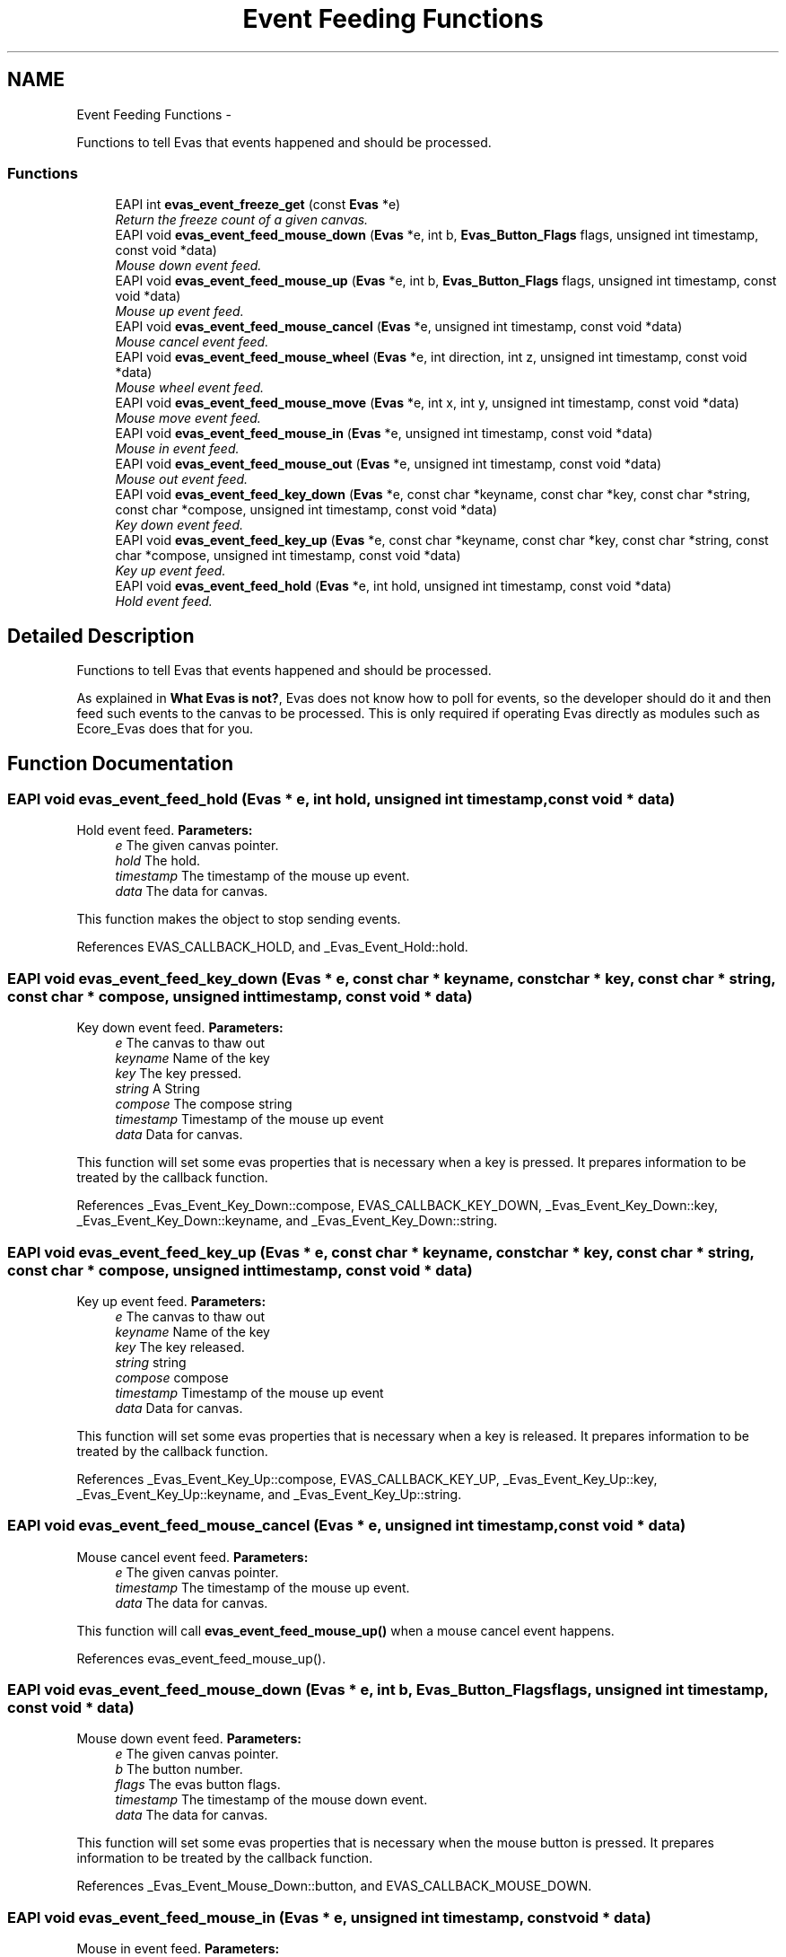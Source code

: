 .TH "Event Feeding Functions" 3 "Tue Apr 19 2011" "Evas" \" -*- nroff -*-
.ad l
.nh
.SH NAME
Event Feeding Functions \- 
.PP
Functions to tell Evas that events happened and should be processed.  

.SS "Functions"

.in +1c
.ti -1c
.RI "EAPI int \fBevas_event_freeze_get\fP (const \fBEvas\fP *e)"
.br
.RI "\fIReturn the freeze count of a given canvas. \fP"
.ti -1c
.RI "EAPI void \fBevas_event_feed_mouse_down\fP (\fBEvas\fP *e, int b, \fBEvas_Button_Flags\fP flags, unsigned int timestamp, const void *data)"
.br
.RI "\fIMouse down event feed. \fP"
.ti -1c
.RI "EAPI void \fBevas_event_feed_mouse_up\fP (\fBEvas\fP *e, int b, \fBEvas_Button_Flags\fP flags, unsigned int timestamp, const void *data)"
.br
.RI "\fIMouse up event feed. \fP"
.ti -1c
.RI "EAPI void \fBevas_event_feed_mouse_cancel\fP (\fBEvas\fP *e, unsigned int timestamp, const void *data)"
.br
.RI "\fIMouse cancel event feed. \fP"
.ti -1c
.RI "EAPI void \fBevas_event_feed_mouse_wheel\fP (\fBEvas\fP *e, int direction, int z, unsigned int timestamp, const void *data)"
.br
.RI "\fIMouse wheel event feed. \fP"
.ti -1c
.RI "EAPI void \fBevas_event_feed_mouse_move\fP (\fBEvas\fP *e, int x, int y, unsigned int timestamp, const void *data)"
.br
.RI "\fIMouse move event feed. \fP"
.ti -1c
.RI "EAPI void \fBevas_event_feed_mouse_in\fP (\fBEvas\fP *e, unsigned int timestamp, const void *data)"
.br
.RI "\fIMouse in event feed. \fP"
.ti -1c
.RI "EAPI void \fBevas_event_feed_mouse_out\fP (\fBEvas\fP *e, unsigned int timestamp, const void *data)"
.br
.RI "\fIMouse out event feed. \fP"
.ti -1c
.RI "EAPI void \fBevas_event_feed_key_down\fP (\fBEvas\fP *e, const char *keyname, const char *key, const char *string, const char *compose, unsigned int timestamp, const void *data)"
.br
.RI "\fIKey down event feed. \fP"
.ti -1c
.RI "EAPI void \fBevas_event_feed_key_up\fP (\fBEvas\fP *e, const char *keyname, const char *key, const char *string, const char *compose, unsigned int timestamp, const void *data)"
.br
.RI "\fIKey up event feed. \fP"
.ti -1c
.RI "EAPI void \fBevas_event_feed_hold\fP (\fBEvas\fP *e, int hold, unsigned int timestamp, const void *data)"
.br
.RI "\fIHold event feed. \fP"
.in -1c
.SH "Detailed Description"
.PP 
Functions to tell Evas that events happened and should be processed. 

As explained in \fBWhat Evas is not?\fP, Evas does not know how to poll for events, so the developer should do it and then feed such events to the canvas to be processed. This is only required if operating Evas directly as modules such as Ecore_Evas does that for you. 
.SH "Function Documentation"
.PP 
.SS "EAPI void evas_event_feed_hold (\fBEvas\fP * e, int hold, unsigned int timestamp, const void * data)"
.PP
Hold event feed. \fBParameters:\fP
.RS 4
\fIe\fP The given canvas pointer. 
.br
\fIhold\fP The hold. 
.br
\fItimestamp\fP The timestamp of the mouse up event. 
.br
\fIdata\fP The data for canvas.
.RE
.PP
This function makes the object to stop sending events. 
.PP
References EVAS_CALLBACK_HOLD, and _Evas_Event_Hold::hold.
.SS "EAPI void evas_event_feed_key_down (\fBEvas\fP * e, const char * keyname, const char * key, const char * string, const char * compose, unsigned int timestamp, const void * data)"
.PP
Key down event feed. \fBParameters:\fP
.RS 4
\fIe\fP The canvas to thaw out 
.br
\fIkeyname\fP Name of the key 
.br
\fIkey\fP The key pressed. 
.br
\fIstring\fP A String 
.br
\fIcompose\fP The compose string 
.br
\fItimestamp\fP Timestamp of the mouse up event 
.br
\fIdata\fP Data for canvas.
.RE
.PP
This function will set some evas properties that is necessary when a key is pressed. It prepares information to be treated by the callback function. 
.PP
References _Evas_Event_Key_Down::compose, EVAS_CALLBACK_KEY_DOWN, _Evas_Event_Key_Down::key, _Evas_Event_Key_Down::keyname, and _Evas_Event_Key_Down::string.
.SS "EAPI void evas_event_feed_key_up (\fBEvas\fP * e, const char * keyname, const char * key, const char * string, const char * compose, unsigned int timestamp, const void * data)"
.PP
Key up event feed. \fBParameters:\fP
.RS 4
\fIe\fP The canvas to thaw out 
.br
\fIkeyname\fP Name of the key 
.br
\fIkey\fP The key released. 
.br
\fIstring\fP string 
.br
\fIcompose\fP compose 
.br
\fItimestamp\fP Timestamp of the mouse up event 
.br
\fIdata\fP Data for canvas.
.RE
.PP
This function will set some evas properties that is necessary when a key is released. It prepares information to be treated by the callback function. 
.PP
References _Evas_Event_Key_Up::compose, EVAS_CALLBACK_KEY_UP, _Evas_Event_Key_Up::key, _Evas_Event_Key_Up::keyname, and _Evas_Event_Key_Up::string.
.SS "EAPI void evas_event_feed_mouse_cancel (\fBEvas\fP * e, unsigned int timestamp, const void * data)"
.PP
Mouse cancel event feed. \fBParameters:\fP
.RS 4
\fIe\fP The given canvas pointer. 
.br
\fItimestamp\fP The timestamp of the mouse up event. 
.br
\fIdata\fP The data for canvas.
.RE
.PP
This function will call \fBevas_event_feed_mouse_up()\fP when a mouse cancel event happens. 
.PP
References evas_event_feed_mouse_up().
.SS "EAPI void evas_event_feed_mouse_down (\fBEvas\fP * e, int b, \fBEvas_Button_Flags\fP flags, unsigned int timestamp, const void * data)"
.PP
Mouse down event feed. \fBParameters:\fP
.RS 4
\fIe\fP The given canvas pointer. 
.br
\fIb\fP The button number. 
.br
\fIflags\fP The evas button flags. 
.br
\fItimestamp\fP The timestamp of the mouse down event. 
.br
\fIdata\fP The data for canvas.
.RE
.PP
This function will set some evas properties that is necessary when the mouse button is pressed. It prepares information to be treated by the callback function. 
.PP
References _Evas_Event_Mouse_Down::button, and EVAS_CALLBACK_MOUSE_DOWN.
.SS "EAPI void evas_event_feed_mouse_in (\fBEvas\fP * e, unsigned int timestamp, const void * data)"
.PP
Mouse in event feed. \fBParameters:\fP
.RS 4
\fIe\fP The given canvas pointer. 
.br
\fItimestamp\fP The timestamp of the mouse up event. 
.br
\fIdata\fP The data for canvas.
.RE
.PP
This function will set some evas properties that is necessary when the mouse in event happens. It prepares information to be treated by the callback function. 
.PP
References _Evas_Event_Mouse_In::buttons, EVAS_CALLBACK_MOUSE_IN, and evas_event_feed_mouse_move().
.SS "EAPI void evas_event_feed_mouse_move (\fBEvas\fP * e, int x, int y, unsigned int timestamp, const void * data)"
.PP
Mouse move event feed. \fBParameters:\fP
.RS 4
\fIe\fP The given canvas pointer. 
.br
\fIx\fP The horizontal position of the mouse pointer. 
.br
\fIy\fP The vertical position of the mouse pointer. 
.br
\fItimestamp\fP The timestamp of the mouse up event. 
.br
\fIdata\fP The data for canvas.
.RE
.PP
This function will set some evas properties that is necessary when the mouse is moved from its last position. It prepares information to be treated by the callback function. 
.PP
References _Evas_Event_Mouse_In::buttons, _Evas_Event_Mouse_Out::buttons, _Evas_Event_Mouse_Move::buttons, EVAS_CALLBACK_MOUSE_IN, EVAS_CALLBACK_MOUSE_MOVE, and EVAS_CALLBACK_MOUSE_OUT.
.PP
Referenced by evas_event_feed_mouse_in(), evas_event_feed_mouse_up(), evas_object_clip_set(), evas_object_clip_unset(), evas_object_hide(), evas_object_layer_set(), evas_object_line_xy_set(), evas_object_lower(), evas_object_move(), evas_object_pass_events_set(), evas_object_polygon_point_add(), evas_object_polygon_points_clear(), evas_object_raise(), evas_object_repeat_events_set(), evas_object_resize(), evas_object_show(), evas_object_stack_above(), evas_object_stack_below(), evas_object_text_font_set(), and evas_object_text_text_set().
.SS "EAPI void evas_event_feed_mouse_out (\fBEvas\fP * e, unsigned int timestamp, const void * data)"
.PP
Mouse out event feed. \fBParameters:\fP
.RS 4
\fIe\fP The given canvas pointer. 
.br
\fItimestamp\fP Timestamp of the mouse up event. 
.br
\fIdata\fP The data for canvas.
.RE
.PP
This function will set some evas properties that is necessary when the mouse out event happens. It prepares information to be treated by the callback function. 
.PP
References _Evas_Event_Mouse_Out::buttons, and EVAS_CALLBACK_MOUSE_OUT.
.SS "EAPI void evas_event_feed_mouse_up (\fBEvas\fP * e, int b, \fBEvas_Button_Flags\fP flags, unsigned int timestamp, const void * data)"
.PP
Mouse up event feed. \fBParameters:\fP
.RS 4
\fIe\fP The given canvas pointer. 
.br
\fIb\fP The button number. 
.br
\fIflags\fP evas button flags. 
.br
\fItimestamp\fP The timestamp of the mouse up event. 
.br
\fIdata\fP The data for canvas.
.RE
.PP
This function will set some evas properties that is necessary when the mouse button is released. It prepares information to be treated by the callback function. 
.PP
References _Evas_Event_Mouse_Up::button, _Evas_Event_Mouse_In::buttons, _Evas_Event_Mouse_Out::buttons, EVAS_CALLBACK_MOUSE_IN, EVAS_CALLBACK_MOUSE_OUT, EVAS_CALLBACK_MOUSE_UP, and evas_event_feed_mouse_move().
.PP
Referenced by evas_event_feed_mouse_cancel().
.SS "EAPI void evas_event_feed_mouse_wheel (\fBEvas\fP * e, int direction, int z, unsigned int timestamp, const void * data)"
.PP
Mouse wheel event feed. \fBParameters:\fP
.RS 4
\fIe\fP The given canvas pointer. 
.br
\fIdirection\fP The wheel mouse direction. 
.br
\fIz\fP How much mouse wheel was scrolled up or down. 
.br
\fItimestamp\fP The timestamp of the mouse up event. 
.br
\fIdata\fP The data for canvas.
.RE
.PP
This function will set some evas properties that is necessary when the mouse wheel is scrolled up or down. It prepares information to be treated by the callback function. 
.PP
References EVAS_CALLBACK_MOUSE_WHEEL.
.SS "EAPI int evas_event_freeze_get (const \fBEvas\fP * e)"
.PP
Return the freeze count of a given canvas. \fBParameters:\fP
.RS 4
\fIe\fP The canvas to fetch the freeze count from.
.RE
.PP
This returns the number of times the canvas has been told to freeze events. It is possible to call \fBevas_event_freeze()\fP multiple times, and these must be matched by \fBevas_event_thaw()\fP calls. This call allows the program to discover just how many times things have been frozen in case it may want to break out of a deep freeze state where the count is high.
.PP
Example: 
.PP
.nf
 extern Evas *evas;

 while (evas_event_freeze_get(evas) > 0) evas_event_thaw(evas);

.fi
.PP
 
.SH "Author"
.PP 
Generated automatically by Doxygen for Evas from the source code.
